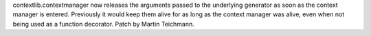 contextlib.contextmanager now releases the arguments passed to the
underlying generator as soon as the context manager is entered. Previously
it would keep them alive for as long as the context manager was alive, even
when not being used as a function decorator. Patch by Martin Teichmann.
